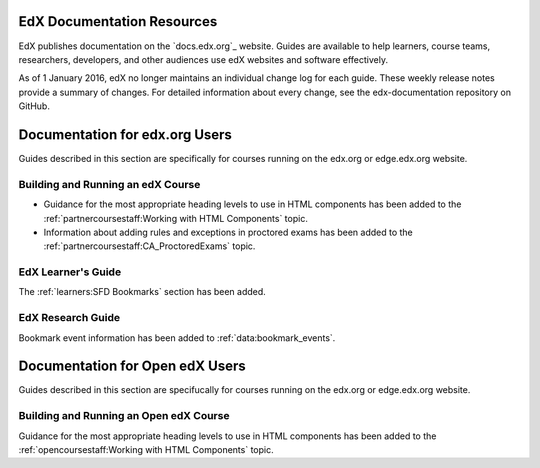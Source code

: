 ==================================
EdX Documentation Resources
==================================

EdX publishes documentation on the `docs.edx.org`_ website. Guides are
available to help learners, course teams, researchers, developers, and other
audiences use edX websites and software effectively.

As of 1 January 2016, edX no longer maintains an individual change log for each
guide. These weekly release notes provide a summary of changes. For detailed
information about every change, see the edx-documentation repository on GitHub.

==================================
Documentation for edx.org Users
==================================

Guides described in this section are specifically for courses running on the
edx.org or edge.edx.org website.

Building and Running an edX Course
************************************

* Guidance for the most appropriate heading levels to use in HTML components
  has been added to the :ref:`partnercoursestaff:Working with HTML Components`
  topic.

* Information about adding rules and exceptions in proctored exams has been
  added to the :ref:`partnercoursestaff:CA_ProctoredExams` topic.

EdX Learner's Guide
********************

The :ref:`learners:SFD Bookmarks` section has been added.

EdX Research Guide
*********************

Bookmark event information has been added to :ref:`data:bookmark_events`.


==================================
Documentation for Open edX Users
==================================

Guides described in this section are specifucally for courses running on the
edx.org or edge.edx.org website.


Building and Running an Open edX Course
******************************************

Guidance for the most appropriate heading levels to use in HTML components has
been added to the :ref:`opencoursestaff:Working with HTML Components` topic.




